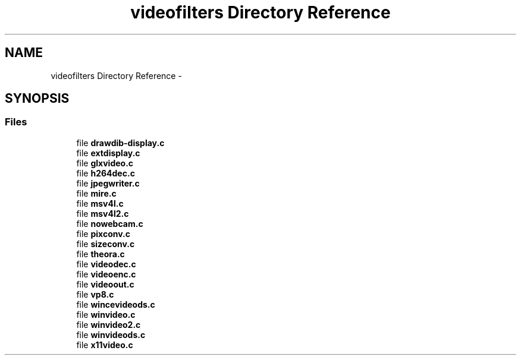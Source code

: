 .TH "videofilters Directory Reference" 3 "Tue May 13 2014" "Version 2.10.0" "mediastreamer2" \" -*- nroff -*-
.ad l
.nh
.SH NAME
videofilters Directory Reference \- 
.SH SYNOPSIS
.br
.PP
.SS "Files"

.in +1c
.ti -1c
.RI "file \fBdrawdib-display\&.c\fP"
.br
.ti -1c
.RI "file \fBextdisplay\&.c\fP"
.br
.ti -1c
.RI "file \fBglxvideo\&.c\fP"
.br
.ti -1c
.RI "file \fBh264dec\&.c\fP"
.br
.ti -1c
.RI "file \fBjpegwriter\&.c\fP"
.br
.ti -1c
.RI "file \fBmire\&.c\fP"
.br
.ti -1c
.RI "file \fBmsv4l\&.c\fP"
.br
.ti -1c
.RI "file \fBmsv4l2\&.c\fP"
.br
.ti -1c
.RI "file \fBnowebcam\&.c\fP"
.br
.ti -1c
.RI "file \fBpixconv\&.c\fP"
.br
.ti -1c
.RI "file \fBsizeconv\&.c\fP"
.br
.ti -1c
.RI "file \fBtheora\&.c\fP"
.br
.ti -1c
.RI "file \fBvideodec\&.c\fP"
.br
.ti -1c
.RI "file \fBvideoenc\&.c\fP"
.br
.ti -1c
.RI "file \fBvideoout\&.c\fP"
.br
.ti -1c
.RI "file \fBvp8\&.c\fP"
.br
.ti -1c
.RI "file \fBwincevideods\&.c\fP"
.br
.ti -1c
.RI "file \fBwinvideo\&.c\fP"
.br
.ti -1c
.RI "file \fBwinvideo2\&.c\fP"
.br
.ti -1c
.RI "file \fBwinvideods\&.c\fP"
.br
.ti -1c
.RI "file \fBx11video\&.c\fP"
.br
.in -1c
